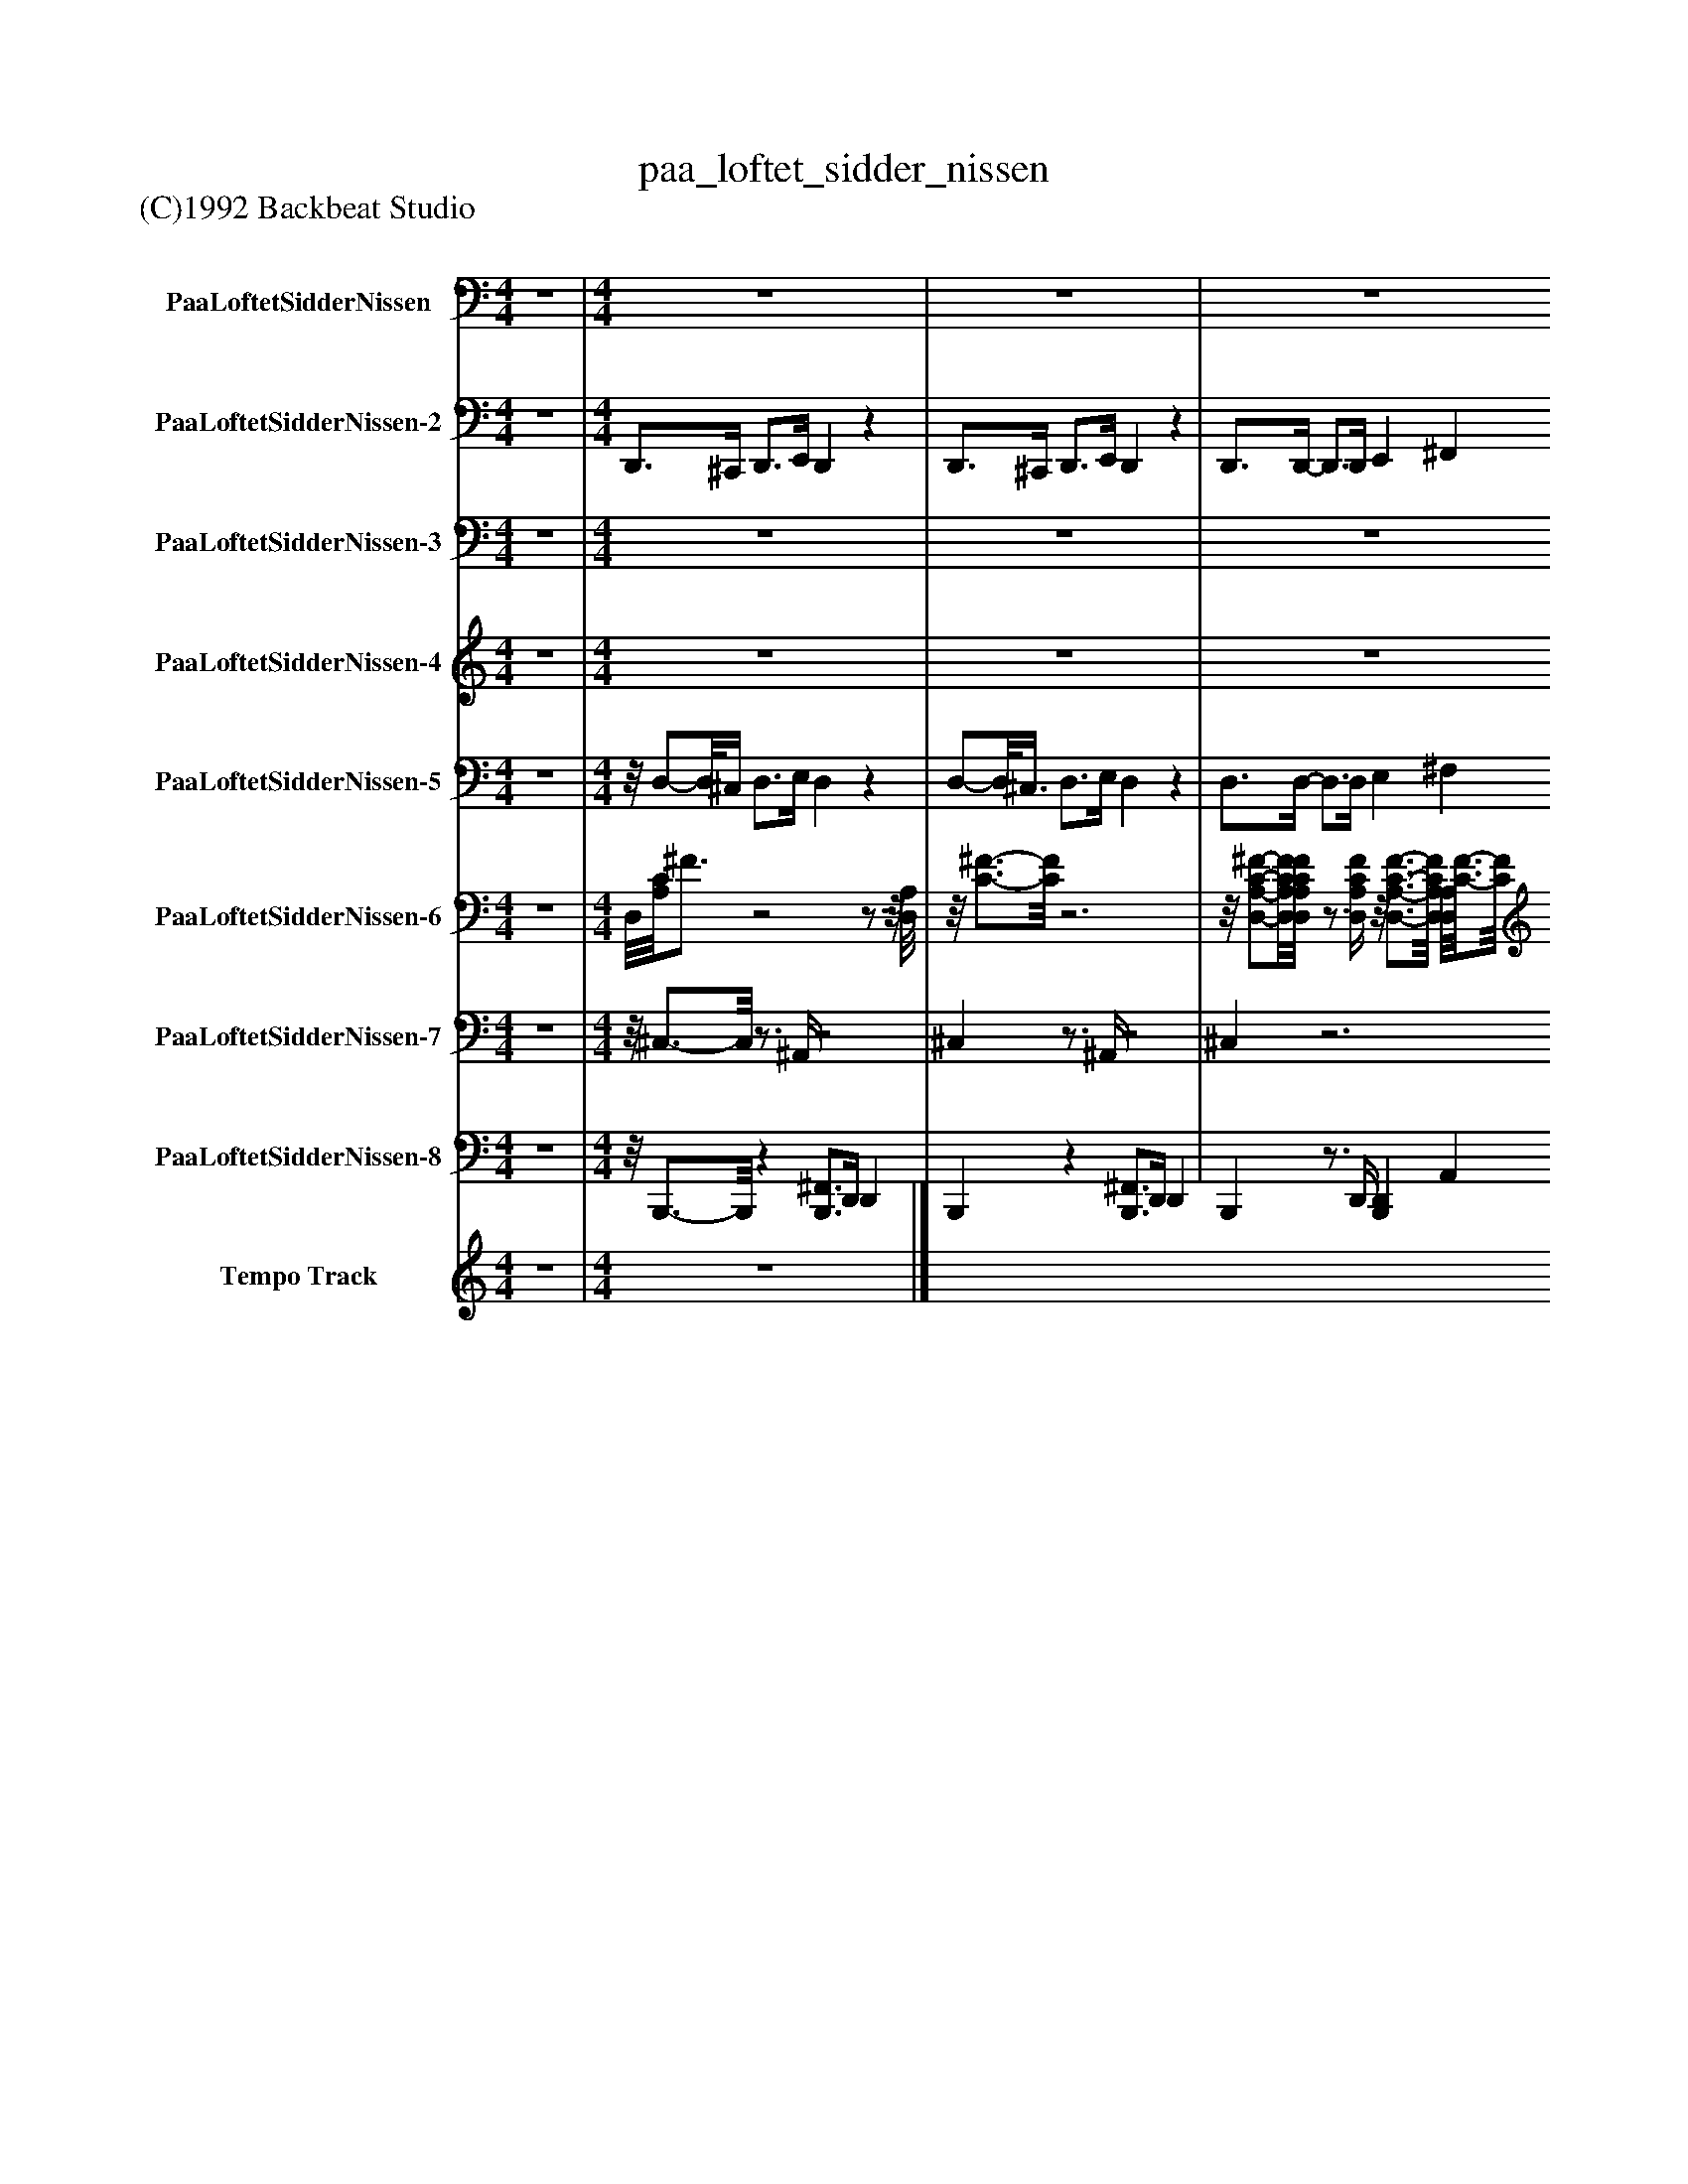 %%abc-creator mxml2abc 1.4
%%abc-version 2.0
%%continueall true
%%titletrim true
%%titleformat A-1 T C1, Z-1, S-1
X: 0
T: paa_loftet_sidder_nissen
Z: (C)1992 Backbeat Studio
L: 1/4
M: 4/4
V: P1 name="PaaLoftetSidderNissen"
%%MIDI program 1 28
V: P2 name="PaaLoftetSidderNissen-2"
%%MIDI program 2 35
V: P3 name="PaaLoftetSidderNissen-3"
%%MIDI program 3 49
V: P4 name="PaaLoftetSidderNissen-4"
%%MIDI program 4 26
V: P5 name="PaaLoftetSidderNissen-5"
%%MIDI program 5 27
V: P6 name="PaaLoftetSidderNissen-6"
%%MIDI program 6 25
V: P7 name="PaaLoftetSidderNissen-7"
%%MIDI program 7 0
V: P8 name="PaaLoftetSidderNissen-8"
%%MIDI program 8 0
V: P9 name="Tempo Track"
%%MIDI program 9 -1
K: C
[V: P1]  z4 | [M: 4/4]  z4 | z4 | z4 | z4 | C,z3/4 C,/4 G,,z | C,z3/4 C,/4 G, E, | G,,z3/4 G,,/4 D,z | C,z3/4 C,/4 G, E, | C,z3/4 C,/4 G, E, | C,z3/4 C,/4 A, E, | D,z3/4 A,,/4 G,, D, | C,z3/4 C,/4 D, E, | F,z3/4 F,/4 ^A,,z3/4 A,,/4 | F,z3/4 F,/4 C, F, | C,z3/4 C,/4 G, C, | F,z3/4 F,/4 C,z3/4 C,/4 | F,z3/4 F,/4 ^A,,z3/4 A,,/4 | F,z3/4 F,/4 D, A,, | ^A,,z3/4 A,,/4 C,z3/4 C,/4 | F, ^F, G,z | C,z3/4 C,/4 G, E, | C,z3/4 C,/4 G, E, | G,,z3/4 G,,/4 D, B,, | C,z3/4 C,/4 G, E, | C,z3/4 C,/4 G, E, | C,z3/4 C,/4 A,z/8 E,3/4-E,/8 | D,z3/4 A,,/4 G,, D, | C,z3/4 C,/4 D, E, | F,z3/4 F,/4 ^A,,z3/4 A,,/4 | F,z3/4 F,/4 C, F, | C,z3/4 C,/4 G, C, | F,z3/4 F,/4 C,z3/4 C,/4 | F,z3/4 F,/4 ^A,,z3/4 A,,/4 | F,z3/4 F,/4 D,z/8 A,,3/4-A,,/8 | ^A,,z3/4 A,,/4 C, D, | F,z3/4 F,/4 C, F, | z4 | z4 | z4 | z4 | D,z3/4 D,/4 A, ^F, | D,z3/4 D,/4 A, ^F, | A,,z3/4 A,,/4 E, A,, | D,z3/4 D,/4 A, ^F, | D,z3/4 D,/4 A, ^F, | D,z3/4 D,/4 B, ^F, | E,z3/4 B,,/4 A,,z/8 E,3/4-E,/8 | D,z3/4 D,/4 E, ^F, | G,z3/4 G,/4 C,z3/4 C,/4 | G,z3/4 G,/4 D, G, | D,z3/4 D,/4 A, D, | G,z3/4 G,/4 D,z3/4 D,/4 | G,z3/4 G,/4 C,z3/4 C,/4 | G,z3/4 G,/4 E, B,, | C,z3/4 C,/4 D,z3/4 D,/4 | G, ^G, A,z | D,z3/4 D,/4 A,,z3/4 A,,/4 | D,z3/4 D,/4 A, ^F, | A,,z3/4 A,,/4 E, A,, | D,z3/4 D,/4 A, ^F, | D,z3/4 D,/4 A, ^F, | D,z3/4 D,/4 B, ^F, | E,z3/4 B,,/4 A,,z/8 E,3/4-E,/8 | D,z3/4 D,/4 E, ^F, | G,z3/4 G,/4 C,z3/4 C,/4 | G,z3/4 G,/4 D, G, | D,z3/4 D,/4 A, D, | G,z3/4 G,/4 D,z3/4 D,/4 | G,z3/4 G,/4 C,z3/4 C,/4 | G,z3/4 G,/4 E, B,, | C,z3/4 C,/4 D,z3/4 D,/4 | G,z3/4 G,/4 D, G, | z4 | z4 | z4 | z4|]
[V: P2]  z4 | [M: 4/4]  D,,3/4^C,,/4 D,,3/4E,,/4 D,,z | D,,3/4^C,,/4 D,,3/4E,,/4 D,,z | D,,3/4D,,/4- D,,3/4D,,/4 E,, ^F,, | G,,z G,,,z | C,,2 G,,,2 | C,,2 G,,, C,, | G,,,2 D,,2 | C,,2 G,,,2 | C,,2 G,,,2 | C,,2 A,,, E,, | D,,2 G,,,2 | C,,3/- C,,/4C,,/4 D,, E,, | F,,2 ^A,,,2 | F,,2 C,, F,, | C,,2 G,,,2 | F,,2 C,,2 | F,,2 ^A,,,2 | F,,2 D,, A,,, | ^A,,,2 C,,2 | F,, ^F,, G,,2 | C,,2 G,,,2 | C,,2 G,,, C,, | G,,,2 D,,2 | C,,2 G,,,2 | C,,2 G,,,2 | C,,2 A,,,z/8 E,,3/4-E,,/8 | D,,2 G,,,2 | C,,3/- C,,/4C,,/4 D,, E,, | F,,2 ^A,,,2 | F,,2 C,, F,, | C,,2 G,,,2 | F,,2 C,,2 | F,,2 ^A,,,2 | F,,2 D,,z/8 A,,,3/4-A,,,/8 | ^A,,,2 C,,2 | F,,2 C,, F,, | E,,3/4^D,,/4 E,,3/4^F,,/4 E,,z | E,,3/4^D,,/4 E,,3/4^F,,/4 E,,z | E,,3/4E,,/4- E,,3/4E,,/4 ^F,, ^G,, | A,,z A,,,2 | D,,2 A,,,2 | D,,2 A,,, D,, | A,,,2 E,,2 | D,,2 A,,,2 | D,,2 A,,,2 | D,,2 B,,,z/8 ^F,,3/4-F,,/8 | E,,2 A,,,2 | D,,3/- D,,/4D,,/4 E,, ^F,, | G,,2 C,,2 | G,,2 D,, G,, | D,,2 A,,,2 | G,,2 D,,2 | G,,2 C,,2 | G,,2 E,, B,,, | C,,2 D,,2 | G,, ^G,, A,,2 | D,,2 A,,,2 | D,,2 A,,, D,, | A,,,2 E,,2 | D,,2 A,,,2 | D,,2 A,,,2 | D,,2 B,,, ^F,, | E,,2 A,,,2 | D,,3/- D,,/4D,,/4 E,, ^F,, | G,,2 C,,2 | G,,2 D,, G,, | D,,2 A,,,2 | G,,2 D,,2 | G,,2 C,,2 | G,,2 E,, B,,, | C,,2 D,,2 | G,,2 D,, G,, | E,,3/4^D,,/4 E,,3/4^F,,/4 E,,z | E,,3/4^D,,/4 E,,3/4^F,,/4 E,,z | E,,3/4E,,/4- E,,3/4E,,/4 ^F,, ^G,, | A,, A,,,2z|]
[V: P3]  z4 | [M: 4/4]  z4 | z4 | z4 | z4 | [G,4-C4-E4-] | [G,4C4E4] | [G,4B,4D4] | [G,4-C4-E4-] | [G,4C4E4] | [G,2C2E2] [G,2A,2^C2E2] | [A,2C2D2F2] [F,2G,2B,2D2] | [G,4C4E4] | [A,2C2F2] [^A,2D2F2] | [A,4C4F4] | [G,4^A,4C4E4] | [A,4-C4-F4-] | [A,2C2F2] [^A,2D2F2] | [A,2C2F2] [A,2C2D2^F2] | [^A,2D2F2] [G,2A,2C2E2] | [A,2C2F2] [G,2B,2D2] | [G,4-C4-E4-] | [G,4C4E4] | [G,4B,4D4] | [G,4-C4-E4-] | [G,4C4E4] | [G,2C2E2] [G,2A,2^C2E2] | [A,2C2D2F2] [F,2G,2B,2D2] | [G,4C4E4] | [A,2C2F2] [^A,2D2F2] | [A,4C4F4] | [G,4^A,4C4E4] | [A,4-C4-F4-] | [A,2C2F2] [^A,2D2F2] | [A,2C2F2] [A,2C2D2^F2] | [^A,2D2F2] [G,2A,2C2E2] | [A,4C4F4] | z4 | z4 | z4 | z4 | [A,4-D4-^F4-] | [A,4D4^F4] | [A,4^C4E4] | [A,4-D4-^F4-] | [A,4D4^F4] | [A,2D2^F2] [A,2B,2^D2F2] | [B,2D2E2G2] [G,2A,2^C2E2] | [A,4D4^F4] | [B,2D2G2] [C2E2G2] | [B,4D4G4] | [A,4C4D4^F4] | [B,4-D4-G4-] | [B,2D2G2] [C2E2G2] | [B,2D2G2] [B,2D2E2^G2] | [C2E2G2] [A,2C2D2^F2] | [B,2D2G2] [A,2^C2E2] | [A,4-D4-^F4-] | [A,4D4^F4] | [A,4^C4E4] | [A,4-D4-^F4-] | [A,4D4^F4] | [A,2D2^F2] [A,2B,2^D2F2] | [B,2D2E2G2] [G,2A,2^C2E2] | [A,4D4^F4] | [B,2D2G2] [C2E2G2] | [B,4D4G4] | [A,4C4D4^F4] | [B,4-D4-G4-] | [B,2D2G2] [C2E2G2] | [B,2D2G2] [B,2D2E2^G2] | [C2E2G2] [A,2C2D2^F2] | [B,4D4G4] | z4 | z4 | z4 | z4|]
[V: P4]  z4 | [M: 4/4]  z4 | z4 | z4 |z3z/z/8 G,3/8 | C3/4B,/4 C3/4D/4 E3/4D/4 E3/4F/4 | A G G3/- G/4E/4 | G F F3/- F/4D/4 | F E E3/- E/8G,3/8 | C3/4B,/4 C3/4D/4 E3/4D/4 E3/4F/4 | A G G3/- G/4E/4 | G F F3/4E/4 F3/4B,/4 | C E C3/- C/8C3/8 | A3/4G/4 F/-F/8E3/8 G3/4F/4 E3/4D/4 | C2 A, C3/4C/4 | ^A,2 G, D3/4D/4 | C2 A, C | A3/4G/4 F/-F/8E3/8 G3/4F/4 E/-E/8D3/8 | C2 A, C3/4C/4 | D G F/-F/8E3/8 D3/4E/4 | F2z3/z/8 G,3/8 | C3/4B,/4 C3/4D/4 E3/4D/4 E3/4F/4 | A G G3/- G/4E/4 | G F F3/- F/4D/4 | F E E3/- E/8G,3/8 | C3/4B,/4 C/-C/8D3/8 E3/4D/4 E/-E/8F3/8 | A G G3/- G/4E/4 | G F F3/4E/4 F/-F/8B,3/8 | C E C3/- C/4C/4 | A3/4G/4 F/-F/8E3/8 G3/4F/4 E/-E/8D3/8 | C2 A, C3/4C/4 | ^A,2 G, D3/4D/4 | C2 A, C | A3/4G/4 F/-F/8E3/8 G3/4F/4 E/-E/8D3/8 | C2 A, C3/4C/4 | D G F/-F/8E3/8 D3/4E/4 | F2z2 | z4 | z4 | z4 |z3z3/4 A,/4 | D3/4^C/4 D/-D/8E3/8 ^F3/4E/4 F/-F/8G3/8 | B A A3/- A/4^F/4 | A G G3/- G/4E/4 | G ^F F3/- F/4A,/4 | D3/4^C/4 D3/4E/4 ^F3/4E/4 F/-F/8G3/8 | B A A3/- A/4^F/4 | A G G/-G/8^F3/8 G3/4^C/4 | D ^F D3/- D/4D/4 | B3/4A/4 G3/4^F/4 A3/4G/4 F/-F/8E3/8 | D2 B, D/-D/8D3/8 | C2 A, E3/4E/4 | D2 B, D | B/-B/8A3/8 G3/4^F/4 A3/4G/4 F/-F/8E3/8 | D2 B, D/-D/8D3/8 | E A G3/4^F/4 E3/4F/4 | Gz2z3/4 A,/4 | D/-D/8^C3/8 D3/4E/4 ^F/-F/8E3/8 F3/4G/4 | B A A3/- A/8^F3/8 | A G G3/- G/4E/4 | G ^F F3/- F/4A,/4 | D/-D/8^C3/8 D3/4E/4 ^F/-F/8E3/8 F3/4G/4 | B A A3/- A/8^F3/8 | A G G3/4^F/4 G3/4^C/4 | D ^F D3/- D/4D/4 | B/-B/8A3/8 G3/4^F/4 A3/4G/4 F3/4E/4 | D2 B, D/-D/8D3/8 | C2 A, E3/4E/4 | D2 B, D | B/-B/8A3/8 G3/4^F/4 A3/4G/4 F3/4E/4 | D2 B, D/-D/8D3/8 | E A G3/4^F/4 E/-E/8F3/8 | Gz3 | z4 | z4 | z4 | z4|]
[V: P5]  z4 | [M: 4/4] z/8 D,/-D,/8^C,/4 D,3/4E,/4 D,z | D,/-D,/8^C,3/8 D,3/4E,/4 D,z | D,3/4D,/4- D,3/4D,/4 E, ^F, | G,z G,,z | z4 | z4 | z4 | z4 | z4 | z4 | z4 | z4 | z4 | z4 | z4 | z4 | z4 | z4 | z4 |z3/4 F,,/4 ^F,, G,,3/4B,,/4 G,- | G,z3 | z4 | z4 | z4 | z4 | z4 | z4 | z4 | z4 | z4 | z4 | z4 | z4 | z4 | z4 | z4 | E,3/4^D,/4 E,/-E,/8^F,3/8 E,z | E,/-E,/8^D,3/8 E,/-E,/8^F,3/8 E,z | E,3/4E,/4- E,3/4E,/4 ^F, ^G, | A,z A,,z | z4 | z4 | z4 | z4 | z4 | z4 | z4 | z4 | z4 | z4 | z4 | z4 | z4 | z4 | z4 |z/z/8 G,,3/8 ^G,, A,,3/4^C,/4 A,- | A,z3 | z4 | z4 | z4 | z4 | z4 | z4 | z4 | z4 | z4 | z4 | z4 | z4 | z4 | z4 | z4 | E,/-E,/8^D,3/8 E,3/4^F,/4 E,z | E,/-E,/8^D,3/8 E,3/4^F,/4 E,z | E,3/4E,/4- E,/E,/8E,3/8 ^F, ^G, | A, A,,z2|]
[V: P6]  z4 | [M: 4/4]  D,/8[A,/8C/8]^F3/4z2z3/4z/8 [D,/8A,/8] |z/8 [C3/4-^F3/4-][C/8F/8]z3 |z/8 [D,/-A,/-C/-^F/-][D,/8A,/8C/8F/8][D,/4A,/4C/4F/4]z3/4 [D,/4A,/4C/4F/4]z/8 [D,3/4-A,3/4-C3/4-F3/4-][D,/8A,/8C/8F/8] [D,/8A,/8][C3/4-F3/4-][C/8F/8] |z/8 [G,3/4-B,3/4-D3/4-G3/4-][G,/8B,/8D/8G/8]z3/4z/8 G,/8 B,/8[D3/4-G3/4-][D/8G/8]z | [E,G,CE] [E,/-G,/-C/-E/-][E,/8G,/8C/8E/8][E,/8G,/8][C/4E/4] [E,/8G,/8C/8]E3/4-E/8 [E,/-G,/-C/-E/-][E,/8G,/8C/8E/8][E,/8G,/8][C/4E/4] | [E,/8G,/8C/8]E3/4-E/8 [E,/8G,/8C/8]E/[E,/8G,/8][C/4E/4]z/z/8 [E,/8G,/8][C/4E/4] [E,/8G,/8C/8]E3/4-E/8 | [B,/8D/8][G,3/4-G3/4-][G,/8G/8] [G,/-B,/-D/-G/-][G,/8B,/8D/8G/8]D/8[G,/4B,/4G/4] [G,/8B,/8D/8]G3/4-G/8 [G,B,DG] | [E,/8G,/8][C3/4-E3/4-][C/8E/8] [E,/-G,/-C/-E/-][E,/8G,/8C/8E/8][E,/8G,/8][C/4E/4]z/z/8 [E,/8G,/8][C/4E/4] [E,G,CE] | [E,/8G,/8C/8]E3/4-E/8 [E,/-G,/-C/-E/-][E,/8G,/8C/8E/8][E,/8G,/8][C/4E/4] [E,/8G,/8C/8]E3/4-E/8 [E,/8G,/8C/8]E3/4-E/8 | [E,/8G,/8][C3/4-E3/4-][C/8E/8] [E,/-G,/-C/-E/-][E,/8G,/8C/8E/8][E,/8G,/8][C/4E/4]z/z/8 [G,/8A,/8^C/8]E/4 [G,/8A,/8C/8]E3/4-E/8 | [A,/8D/8][C3/4-F3/4-][C/8F/8] [A,/-C/-D/-F/-][A,/8C/8D/8F/8][C/8D/8][A,/4F/4]z/z/8 [B,/8D/8][F,/4G,/4G/4] [G,/8B,/8D/8][F,3/4-G3/4-][F,/8G/8] | [E,/8G,/8][C3/4-E3/4-][C/8E/8] [E,/-G,/-C/-E/-][E,/8G,/8C/8E/8][E,/8G,/8C/8]E/4z/z/8 [E,/8G,/8C/8]E/4 [E,G,CE] | [F,/8A,/8][C3/4-F3/4-][C/8F/8] [F,A,CF] [^A,/8D/8][F3/4-A3/4-][F/8A/8] [A,DFA] | [F,/8A,/8][C3/4-F3/4-][C/8F/8] [F,/-A,/-C/-F/-][F,/8A,/8C/8F/8][F,/8A,/8][C/4F/4]z/z/8 [F,/8A,/8F/8]C/4 [F,A,CF] | [E,/8^A,/8][C3/4-E3/4-][C/8E/8] [E,/-A,/-C/-E/-][E,/8A,/8C/8E/8][E,/8A,/8][C/4E/4]z/z/8 [E,/8A,/8][C/4E/4] [E,A,CE] | [F,/8A,/8][C3/4-F3/4-][C/8F/8] [F,/-A,/-C/-F/-][F,/8A,/8C/8F/8][F,/8A,/8][C/4F/4]z/z/8 [F,/8A,/8][C/4F/4] [F,A,CF] | [F,A,CF] [F,A,CF] [^A,/8D/8F/8]A3/4-A/8 [A,DFA] | [F,/8A,/8F/8]C3/4-C/8 [F,/-A,/-C/-F/-][F,/8A,/8C/8F/8][F,/8A,/8][C/4F/4]z/z/8 [A,/8C/8D/8]^F/4 [A,/8C/8D/8]F3/4-F/8 | [^A,DF^A] [A,DFA] [E,/8A,/8][C3/4-E3/4-][C/8E/8] [E,A,CE] | [F,/8A,/8][C3/4-F3/4-][C/8F/8] [^A,/8^F/8][F,3/4-^C3/4-][F,/8C/8] [B,/8D/8][G,3/4-G3/4-][G,/8G/8]z | [E,/8G,/8][C3/4-E3/4-][C/8E/8] [E,/-G,/-C/-E/-][E,/8G,/8C/8E/8][E,/8G,/8][C/4E/4] [E,/8G,/8C/8]E3/4-E/8 [E,/8G,/8C/8]E3/4-E/8 | [E,/8G,/8C/8]E3/4-E/8 [E,/-G,/-C/-E/-][E,/8G,/8C/8E/8][E,/8G,/8][C/4E/4] [E,/8G,/8C/8]E3/4-E/8 [E,/8G,/8C/8]E3/4-E/8 | [G,/8B,/8D/8]G3/4-G/8 [G,/-B,/-D/-G/-][G,/8B,/8D/8G/8][B,/8D/8][G,/4G/4] [G,/8B,/8D/8]G3/4-G/8 [G,B,DG] | [E,/8G,/8][C3/4-E3/4-][C/8E/8] [E,/8G,/8C/8]E/[E,/8G,/8][C/4E/4]z [E,G,CE] | [E,/8G,/8C/8]E3/4-E/8 [E,/8G,/8C/8]E3/4-E/8 [E,/8G,/8C/8]E3/4-E/8 [E,/8G,/8C/8]E3/4-E/8 | E/8[E,3/4-G,3/4-C3/4-][E,/8G,/8C/8] [E,/-G,/-C/-E/-][E,/8G,/8C/8E/8][E,/8G,/8][C/4E/4]z/z/8 [G,/8A,/8][^C/4E/4] [G,/8A,/8][C3/4-E3/4-][C/8E/8] | [C/8D/8][A,3/4-F3/4-][A,/8F/8] [A,/-C/-D/-F/-][A,/8C/8D/8F/8][C/8D/8][A,/4F/4]z/z/8 [B,/8D/8][F,/4G,/4G/4] [G,/8B,/8D/8][F,3/4-G3/4-][F,/8G/8] | [E,/8G,/8C/8]E3/4-E/8 [E,/-G,/-C/-E/-][E,/8G,/8C/8E/8][E,/8G,/8][C/4E/4]z/z/8 [E,/8G,/8C/8]E/4 [E,G,CE] | [F,/8A,/8][C3/4-F3/4-][C/8F/8] [F,A,CF] [^A,/8D/8F/8]A3/4-A/8 [A,DFA] | [F,/8A,/8][C3/4-F3/4-][C/8F/8] [F,/-A,/-C/-F/-][F,/8A,/8C/8F/8][F,/8A,/8][C/4F/4]z/z/8 [F,/8A,/8][C/4F/4] [F,A,CF] | [E,/8^A,/8][C3/4-E3/4-][C/8E/8] [E,/-A,/-C/-E/-][E,/8A,/8C/8E/8][E,/8A,/8][C/4E/4]z/z/8 [E,/8A,/8C/8]E/4 [E,A,CE] | [F,/8A,/8][C3/4-F3/4-][C/8F/8] [F,/-A,/-C/-F/-][F,/8A,/8C/8F/8][F,/8A,/8][C/4F/4]z/z/8 [F,/8A,/8][C/4F/4] [F,A,CF] | [F,A,CF] [F,A,CF] [^A,/8D/8F/8]A3/4-A/8 [A,DFA] | [F,/8A,/8][C3/4-F3/4-][C/8F/8] [F,/-A,/-C/-F/-][F,/8A,/8C/8F/8][F,/8A,/8][C/4F/4]z/z/8 [A,/8C/8][D/4^F/4] [A,/8C/8D/8]F3/4-F/8 |z/8 [^A,3/4-D3/4-F3/4-^A3/4-][A,/8D/8F/8A/8] [A,DFA] [E,/8A,/8][C3/4-E3/4-][C/8E/8] [E,/8A,/8C/8]E3/4-E/8 | [F,/8A,/8][C3/4-F3/4-][C/8F/8] [F,/-A,/-C/-F/-][F,/8A,/8C/8F/8][F,/8A,/8][C/4F/4]z/z/8 [F,/8A,/8][C/4F/4] [F,3/4-A,3/4-C3/4-F3/4-][F,/8A,/8C/8F/8]E,/8 | B,/8[D3/4-^G3/4-][D/8G/8]z2z3/4z/8 E,/8 | B,/8[D3/4-^G3/4-][D/8G/8]z3 |z/8 [E,/-B,/-D/-^G/-][E,/8B,/8D/8G/8][E,/4B,/4D/4G/4]z3/4 [E,/4B,/4D/4G/4] [E,/8B,/8][D3/4-G3/4-][D/8G/8] E,/8[B,3/4-D3/4-G3/4-][B,/8D/8G/8] |z/8 [A,3/4-^C3/4-E3/4-A3/4-][A,/8C/8E/8A/8]z3/4z/8 A,/8 C/8[E3/4-A3/4-][E/8A/8]z |z/8 [^F,3/4-A,3/4-D3/4-^F3/4-][F,/8A,/8D/8F/8] [F,A,DF] [F,/8A,/8D/8]F3/4-F/8 [F,/8A,/8D/8]F3/4-F/8 | [^F,/8A,/8D/8]F3/4-F/8 [F,/-A,/-D/-F/-][F,/8A,/8D/8F/8][F,/8A,/8][D/4F/4] [F,/8A,/8D/8]F3/4-F/8 [F,/8A,/8D/8]F3/4-F/8 | [A,/8^C/8E/8]A3/4-A/8 [A,/8C/8E/8]A/[C/8E/8][A,/4A/4] [A,/8C/8E/8]A3/4-A/8 [A,CEA] | [^F,/8A,/8][D3/4-F3/4-][D/8F/8] [F,/-A,/-D/-F/-][F,/8A,/8D/8F/8][F,/8A,/8][D/4F/4] [F,/8A,/8D/8]F/[F,/8A,/8][D/4F/4] [F,A,DF] | [^F,/8A,/8D/8]F3/4-F/8 [F,/-A,/-D/-F/-][F,/8A,/8D/8F/8][F,/8A,/8][D/4F/4] [F,/8A,/8D/8]F3/4-F/8 [F,/8A,/8D/8]F3/4-F/8 | ^F/8[F,3/4-A,3/4-D3/4-][F,/8A,/8D/8] [F,/-A,/-D/-F/-][F,/8A,/8D/8F/8][F,/8A,/8][D/4F/4]z/z/8 [A,/8B,/8][^D/4F/4] [A,/8B,/8][D3/4-F3/4-][D/8F/8] | [B,/8E/8][D3/4-G3/4-][D/8G/8] [B,/-D/-E/-G/-][B,/8D/8E/8G/8][D/8E/8][B,/4G/4]z/z/8 E/8[G,/4A,/4^C/4A/4] [C/8E/8][G,3/4-A,3/4-A3/4-][G,/8A,/8A/8] | [^F,/8A,/8][D3/4-F3/4-][D/8F/8] [F,/-A,/-D/-F/-][F,/8A,/8D/8F/8][F,/8A,/8][D/4F/4]z/z/8 [F,/8A,/8D/8]F/4 [F,A,DF] | [G,/8B,/8][D3/4-G3/4-][D/8G/8] [G,B,DG] [C/8E/8G/8]c3/4-c/8 [CEGc] | [G,/8B,/8][D3/4-G3/4-][D/8G/8] [G,/-B,/-D/-G/-][G,/8B,/8D/8G/8][G,/8B,/8][D/4G/4]z/z/8 [G,/8B,/8][D/4G/4] [G,B,DG] | [^F,/8C/8][D3/4-F3/4-][D/8F/8] [F,/-C/-D/-F/-][F,/8C/8D/8F/8][F,/8C/8][D/4F/4]z/z/8 [F,/8C/8][D/4F/4] [F,CDF] | [G,/8B,/8][D3/4-G3/4-][D/8G/8] [G,/-B,/-D/-G/-][G,/8B,/8D/8G/8][G,/8B,/8][D/4G/4]z/z/8 [G,/8B,/8G/8]D/4 [G,B,DG] | [G,B,DG] [G,B,DG] [C/8E/8G/8]c3/4-c/8 [CEGc] | [G,/8B,/8][D3/4-G3/4-][D/8G/8] [G,/-B,/-D/-G/-][G,/8B,/8D/8G/8][G,/8B,/8G/8]D/4z/z/8 [B,/8D/8][E/4^G/4] [B,/8D/8][E3/4-G3/4-][E/8G/8] |z/8 [C3/4-E3/4-G3/4-c3/4-][C/8E/8G/8c/8] [CEGc] [^F,/8C/8][D3/4-F3/4-][D/8F/8] [F,CDF] | [G,/8B,/8][D3/4-G3/4-][D/8G/8] [C/8^G/8][G,3/4-^D3/4-][G,/8D/8] [A,/8^C/8E/8]A3/4-A/8z | [^F,/8A,/8][D3/4-F3/4-][D/8F/8] [F,A,DF] [F,/8A,/8D/8]F3/4-F/8 [F,A,DF] | [^F,/8A,/8D/8]F3/4-F/8 [F,/8A,/8D/8]F/[F,/8A,/8][D/4F/4] [F,/8A,/8D/8]F3/4-F/8 [F,A,DF] | [^C/8E/8][A,3/4-A3/4-][A,/8A/8] [A,/8C/8E/8]A/E/8[A,/4C/4A/4] [A,/8C/8E/8]A/-A/8[A,/4C/4E/4A/4] [A,/8C/8E/8]A3/4-A/8 | [^F,/8A,/8][D3/4-F3/4-][D/8F/8] [F,/8A,/8D/8]F/[F,/8A,/8][D/4F/4] [F,/8A,/8D/8]F/[F,/8A,/8D/8]F/4 [F,A,DF] | [^F,/8A,/8D/8]F3/4-F/8 [F,/-A,/-D/-F/-][F,/8A,/8D/8F/8][F,/8A,/8][D/4F/4] [F,/8A,/8D/8]F3/4-F/8 [F,/8A,/8D/8]F3/4-F/8 |z/8 [^F,3/4-A,3/4-D3/4-^F3/4-][F,/8A,/8D/8F/8] [F,/-A,/-D/-F/-][F,/8A,/8D/8F/8][F,/8A,/8D/8]F/4z/z/8 [A,/8B,/8][^D/4F/4] [A,/8B,/8D/8]F3/4-F/8 | [D/8E/8][B,3/4-G3/4-][B,/8G/8] [B,/-D/-E/-G/-][B,/8D/8E/8G/8][D/8E/8][B,/4G/4]z/z/8 E/8[G,/4A,/4^C/4A/4] [A,/8C/8E/8][G,3/4-A3/4-][G,/8A/8] | [^F,/8A,/8][D3/4-F3/4-][D/8F/8] [F,/8A,/8D/8]F/[F,/8A,/8][D/4F/4]z/z/8 [F,/8A,/8D/8]F/4 [F,/8A,/8D/8]F3/4-F/8 | [G,/8B,/8][D3/4-G3/4-][D/8G/8] [G,B,DG] [C/8E/8][G3/4-c3/4-][G/8c/8] [CEGc] | [G,/8B,/8][D3/4-G3/4-][D/8G/8] [G,/-B,/-D/-G/-][G,/8B,/8D/8G/8][G,/8B,/8G/8]D/4z/z/8 [G,/8B,/8][D/4G/4] [G,B,DG] | C/8[^F,3/4-D3/4-^F3/4-][F,/8D/8F/8] [F,/-C/-D/-F/-][F,/8C/8D/8F/8][F,/8C/8][D/4F/4]z/z/8 [F,/8C/8][D/4F/4] [F,/8C/8D/8]F3/4-F/8 | [G,/8B,/8][D3/4-G3/4-][D/8G/8] [G,/-B,/-D/-G/-][G,/8B,/8D/8G/8][G,/8B,/8][D/4G/4]z/z/8 [G,/8B,/8G/8]D/4 [G,B,DG] | [G,B,DG] [G,B,DG] [C/8E/8G/8]c3/4-c/8 [CEGc] | [G,/8B,/8][D3/4-G3/4-][D/8G/8] [G,3/4B,3/4D3/4G3/4][G,/4B,/4D/4G/4]z/z/8 [B,/8D/8][E/4^G/4] [B,/8D/8][E3/4-G3/4-][E/8G/8] | c/8[C3/4-E3/4-G3/4-][C/8E/8G/8] [CEGc] [^F,/8C/8][D3/4-F3/4-][D/8F/8] [F,/8C/8D/8]F3/4-F/8 | [G,/8B,/8][D3/4-G3/4-][D/8G/8] [G,/-B,/-D/-G/-][G,/8B,/8D/8G/8]G,/8[B,/4D/4G/4] [G,B,DG] [G,3/4-B,3/4-D3/4-G3/4-][G,/8B,/8D/8G/8][E,/8-B,/8-] | [E,/8B,/8][D3/4-^G3/4-][D/8G/8]z2z3/4z/8 E,/8 | B,/8[D3/4-^G3/4-][D/8G/8]z3 | [E,/8B,/8D/8]^G/-G/8[E,/4B,/4D/4G/4]z3/4 [E,/4B,/4D/4G/4] [E,/8B,/8D/8]G3/4-G/8 [E,3/4-B,3/4-D3/4-G3/4-][E,/8B,/8D/8G/8][A,/8^C/8] | E/8A3/4-A/8 [A,/8^C/8E/8]A3/4-A/8z2|]
[V: P7]  z4 | [M: 4/4] z/8 ^C,3/4-C,/8z3/4 ^A,,/4z2 | ^C,z3/4 ^A,,/4z2 | ^C,z3 | ^C,3/4^A,,/4z3 |z/8 ^C,3/4-C,/8z3 | z4 | z4 |z2z3/4 ^A,,/4z | z4 |z2z3/4 ^A,,/4z | z4 |z2z/8 ^A,,3/4-A,,/8z |z/8 ^C,3/4-C,/8 ^D,3/4D,/4 D, D,3/4D,/4 | ^D, D,3/4D,/4 D, D,3/4D,/4 |z/8 ^D,3/4-D,/8 D,3/4D,/4 D,3/4F,/4z |z/8 ^D,3/4-D,/8 D,3/4D,/4 D,3/4F,/4z |z/8 ^D,3/4-D,/8 D,3/4D,/4z/8 D,3/4-D,/8 D,3/4D,/4 |z/8 ^D,3/4-D,/8 D,3/4D,/4 D,3/4F,/4z |z/8 ^D,3/4-D,/8 D,3/4D,/4z/8 D,3/4-D,/8 D,3/4D,/4 |z/8 F,/-F,/8C,/4 F,z/8 ^C,3/4-C,/8z3/8 =C,/-C,/8 |z/8 A,3/4-A,/8z3 | z4 |z2z3/4 ^A,,/4z |z2z3/4 ^A,,/4z | z4 | z4 | z4 |z2 ^A,,z |z/8 ^C,3/4-C,/8 ^D,3/4D,/4 D, D,3/4D,/4 |z/8 ^D,3/4-D,/8 D,3/4D,/4 D,3/4F,/4z3/4 D,/4 |z/8 ^D,3/4-D,/8z/8 D,/-D,/8D,/4 D,3/4F,/4z3/4 D,/4 |z/8 ^D,3/4-D,/8 D,3/4D,/4 D,3/4F,/4 F,3/4F,/4 |z3/4 ^D,/4 D, D, D,3/4D,/4 |z/8 ^D,3/4-D,/8 D,3/4D,/4 D,3/4F,/4z/8 G,/-G,/8D,/4 | ^D, D,3/4D,/4z/8 D,3/4-D,/8 D,3/4D,/4 |z/8 ^D,/-D,/8F,/4z F, F, | ^C,z3 | ^C,z3/z/4 ^A,,/4z | z4 | ^C,z3/8 =C,/-C,/8z2 |z/8 ^C,3/4-C,/8z3 | z4 | z4 |z2z3/4 ^A,,/4z | z4 |z3z/8 ^A,,3/4-A,,/8 | z4 |z2 ^A,,3/8C,/-C,/8z |z/8 ^C,3/4-C,/8 ^D,3/4D,/4z/8 D,3/4-D,/8 D,3/4D,/4 |z/8 ^D,3/4-D,/8 D,3/4D,/4 D,3/4F,/4z |z/8 ^D,3/4-D,/8 D,3/4D,/4 D, F, |z/8 ^D,3/4-D,/8 D,3/4D,/4 D, F, |z/8 ^D,3/4-D,/8 D,3/4D,/4z/8 D,3/4-D,/8 D,3/4D,/4 |z/8 ^D,/-D,/8F,/4z D,z/8 D,/-D,/8D,/4 | ^D, D,3/4D,/4 D, D, |z3/4 B,,/4zz/8 ^C,3/4-C,/8z |z/8 ^C,3/4-C,/8z3 |z2z3/4 ^A,,/4z | z4 |z2z3/4 ^A,,/4z | z4 |z2z3/4 ^A,,/4z | z4 |z2 ^A,,z |z/8 ^C,3/4-C,/8 ^D,3/4D,/4 D, D,3/4D,/4 |z/8 ^D,3/4-D,/8 D,3/4D,/4 D,3/4F,/4z |z/8 ^D,3/4-D,/8 D,3/4D,/4 D, F, | ^D, D,3/4D,/4 D,3/4F,/4z |z/8 ^D,3/4-D,/8 D,3/4D,/4 D, D,3/4D,/4 |z/8 ^D,3/4-D,/8 F,3/4F,/4 F,z/8 D,/-D,/8D,/4 | ^D, F, D, D,3/4D,/4 |z/8 ^D,3/4-D,/8 D,3/4D,/4 D, D, | ^C,/8F,3/4-F,/8z3 | ^C,z3 | z4 | ^C, A,z2|]
[V: P8]  z4 | [M: 4/4] z/8 B,,,3/4-B,,,/8z [B,,,3/4^F,,3/4]D,,/4 D,, | B,,,z [B,,,3/4^F,,3/4]D,,/4 D,, | B,,,z3/4 D,,/4 [B,,,D,,] A,, | B,,, ^F,, [B,,,D,,A,,]z | B,,, [D,,3/4^F,,3/4]F,,/4 [B,,,F,,] [D,,3/4F,,3/4]F,,/4 | [B,,,^F,,] [D,,3/4F,,3/4]F,,/4 [B,,,F,,] [D,,3/4F,,3/4]F,,/4 |z/8 [B,,,3/4-^F,,3/4-][B,,,/8F,,/8] [D,,3/4F,,3/4]F,,/4 [B,,,F,,] [D,,3/4F,,3/4]F,,/4 | B,,,/8^F,,3/4-F,,/8 [D,,3/4F,,3/4]F,,/4 [B,,,F,,] [D,,F,,] | B,,,/8^F,,3/4-F,,/8 [D,,3/4F,,3/4]F,,/4 [B,,,F,,] [D,,3/4F,,3/4]F,,/4 | [B,,,^F,,] [D,,3/4F,,3/4]F,,/4 [B,,,F,,] D,,/8F,,3/4-F,,/8 |z/8 [B,,,3/4-^F,,3/4-][B,,,/8F,,/8] [D,,3/4F,,3/4]F,,/4 [B,,,F,,]z/8 [D,,/-F,,/-][D,,/8F,,/8]F,,/4 |z/8 [B,,,3/4-^F,,3/4-][B,,,/8F,,/8] [D,,3/4F,,3/4]F,,/4 [B,,,3/8D,,3/8]D,,3/8D,,/4 D,,3/8D,,3/8D,,/4 | B,,, D,, B,,, D,, | B,,, D,, B,,, D,, |z/8 B,,,3/4-B,,,/8 D,, B,,, D,, |z/8 B,,,3/4-B,,,/8 D,, B,,, D,, | B,,, D,, B,,, D,, | B,,, D,, B,,,z/8 D,,3/4-D,,/8 |z/8 B,,,3/4-B,,,/8 D,, B,,, D,, |z/8 [B,,,3/4-D,,3/4-][B,,,/8D,,/8] A,,z/8 B,,,3/4-B,,,/8 D,,3/4A,,/4 | B,,, [D,,3/4^F,,3/4]F,,/4 [B,,,F,,] [D,,3/4F,,3/4]F,,/4 | [B,,,^F,,] [D,,3/4F,,3/4]F,,/4 [B,,,F,,] D,,/8F,,/-F,,/8F,,/4 |z/8 [B,,,3/4-^F,,3/4-][B,,,/8F,,/8] [D,,3/4F,,3/4]F,,/4 [B,,,F,,] [D,,F,,] |z/8 [B,,,3/4-^F,,3/4-][B,,,/8F,,/8] [D,,3/4F,,3/4]F,,/4 [B,,,F,,] [D,,F,,] | B,,,/8^F,,3/4-F,,/8 [D,,3/4F,,3/4]F,,/4 [B,,,F,,] [D,,3/4F,,3/4]F,,/4 | [B,,,^F,,] [D,,3/4F,,3/4]F,,/4 [B,,,F,,]z/8 [D,,/-F,,/-][D,,/8F,,/8]F,,/4 |z/8 [B,,,3/4-^F,,3/4-][B,,,/8F,,/8] [D,,3/4F,,3/4]F,,/4 [B,,,F,,]z/8 [D,,/-F,,/-][D,,/8F,,/8]F,,/4 | [B,,,^F,,] [D,,3/4F,,3/4]F,,/4 [B,,,3/8D,,3/8]D,,3/8D,,/4 A,, |z/8 B,,,3/4-B,,,/8 D,, B,,, D,, |z/8 B,,,3/4-B,,,/8 D,, B,,, D,, |z/8 B,,,3/4-B,,,/8 D,, B,,, D,, | B,,, D,, B,,, D,, |z/8 B,,,3/4-B,,,/8 D,, B,,, D,, |z/8 B,,,3/4-B,,,/8 D,, B,,,z/8 D,,3/4-D,,/8 | B,,, D,, B,,, D,, | B,,, D,, B,,, D,, |z/8 B,,,3/4-B,,,/8z B,,,3/4D,,/4 D,, | B,,,z B,,,3/4D,,/4 [D,,^F,,] | [B,,,3/4D,,3/4]D,,/4z3/4 D,,/4 D,, [B,,,A,,] | B,,, D,,3/4A,,/4 [B,,,A,,]z | B,,, [D,,3/4^F,,3/4]F,,/4 B,,,/8F,,3/4-F,,/8 [D,,3/4F,,3/4]F,,/4 | [B,,,^F,,] [D,,3/4F,,3/4]F,,/4 [B,,,F,,] [D,,3/4F,,3/4]F,,/4 |z/8 [B,,,3/4-^F,,3/4-][B,,,/8F,,/8] [D,,3/4F,,3/4]F,,/4 [B,,,F,,] [D,,3/4F,,3/4]F,,/4 | B,,,/8^F,,3/4-F,,/8 [D,,3/4F,,3/4]F,,/4 [B,,,F,,] [D,,F,,] |z/8 [B,,,3/4-^F,,3/4-][B,,,/8F,,/8] [D,,3/4F,,3/4]F,,/4 B,,,/8F,,3/4-F,,/8 [D,,3/4F,,3/4]F,,/4 | [B,,,^F,,] [D,,3/4F,,3/4]F,,/4 [B,,,F,,]z/8 D,,3/4-D,,/8 |z/8 [B,,,3/4-^F,,3/4-][B,,,/8F,,/8] [D,,3/4F,,3/4]F,,/4 [B,,,F,,]z/8 [D,,/-F,,/-][D,,/8F,,/8]F,,/4 | B,,,/8^F,,3/4-F,,/8 [D,,3/4F,,3/4]F,,/4 [B,,,3/4D,,3/4]A,,/4 G,,3/4B,,,/4 |z/8 B,,,3/4-B,,,/8 D,,z/8 B,,,3/4-B,,,/8 D,, | B,,, D,, B,,, D,, | B,,, D,, B,,, D,, | B,,, D,, B,,, D,, |z/8 B,,,3/4-B,,,/8 D,, B,,, D,, | B,,, D,, B,,,z/8 D,,3/4-D,,/8 | B,,, D,, B,,, D,, | D,,/8D,,/-D,,/8B,,,/4 A,, B,,, ^G,, | B,,, [D,,3/4^F,,3/4]F,,/4 [B,,,F,,] [D,,3/4F,,3/4]F,,/4 | B,,,/8^F,,3/4-F,,/8 [D,,3/4F,,3/4]F,,/4 [B,,,F,,] D,, |z/8 [B,,,3/4-^F,,3/4-][B,,,/8F,,/8] [D,,3/4F,,3/4]F,,/4 [B,,,F,,] [D,,3/4F,,3/4]F,,/4 | B,,,/8^F,,3/4-F,,/8 [D,,3/4F,,3/4]F,,/4 [B,,,F,,] [D,,F,,] | B,,,/8^F,,3/4-F,,/8 [D,,3/4F,,3/4]F,,/4 [B,,,F,,] [D,,3/4F,,3/4]F,,/4 | [B,,,^F,,] [D,,3/4F,,3/4]F,,/4 [B,,,F,,]z/8 [D,,3/4-F,,3/4-][D,,/8F,,/8] |z/8 [B,,,3/4-^F,,3/4-][B,,,/8F,,/8] [D,,3/4F,,3/4]F,,/4 [B,,,F,,]z/8 [D,,/-F,,/-][D,,/8F,,/8]F,,/4 | B,,,/8^F,,3/4-F,,/8 [D,,3/4F,,3/4]F,,/4 [B,,,3/8D,,3/8]D,,3/8D,,/4 D,,3/8A,,3/8G,,/4 | B,,, D,, B,,, D,, |z/8 B,,,3/4-B,,,/8 D,, B,,, D,, | B,,, D,, B,,, D,, | B,,, D,, B,,, D,, |z/8 B,,,3/4-B,,,/8 D,, B,,, D,, |z/8 B,,,3/4-B,,,/8 D,, B,,,z/8 D,,3/4-D,,/8 | B,,, D,, B,,, D,, | B,,, D,, B,,, D,, | B,,,z B,,,3/4D,,/4 D,, | B,,,z B,,,3/4D,,/4 D,, | B,,,/8D,,/-D,,/8D,,/4z3/4 D,,/4 [B,,,D,,] D,, | B,,, B,,,z2|]
[V: P9]  z4 | [M: 4/4]  z4|]

